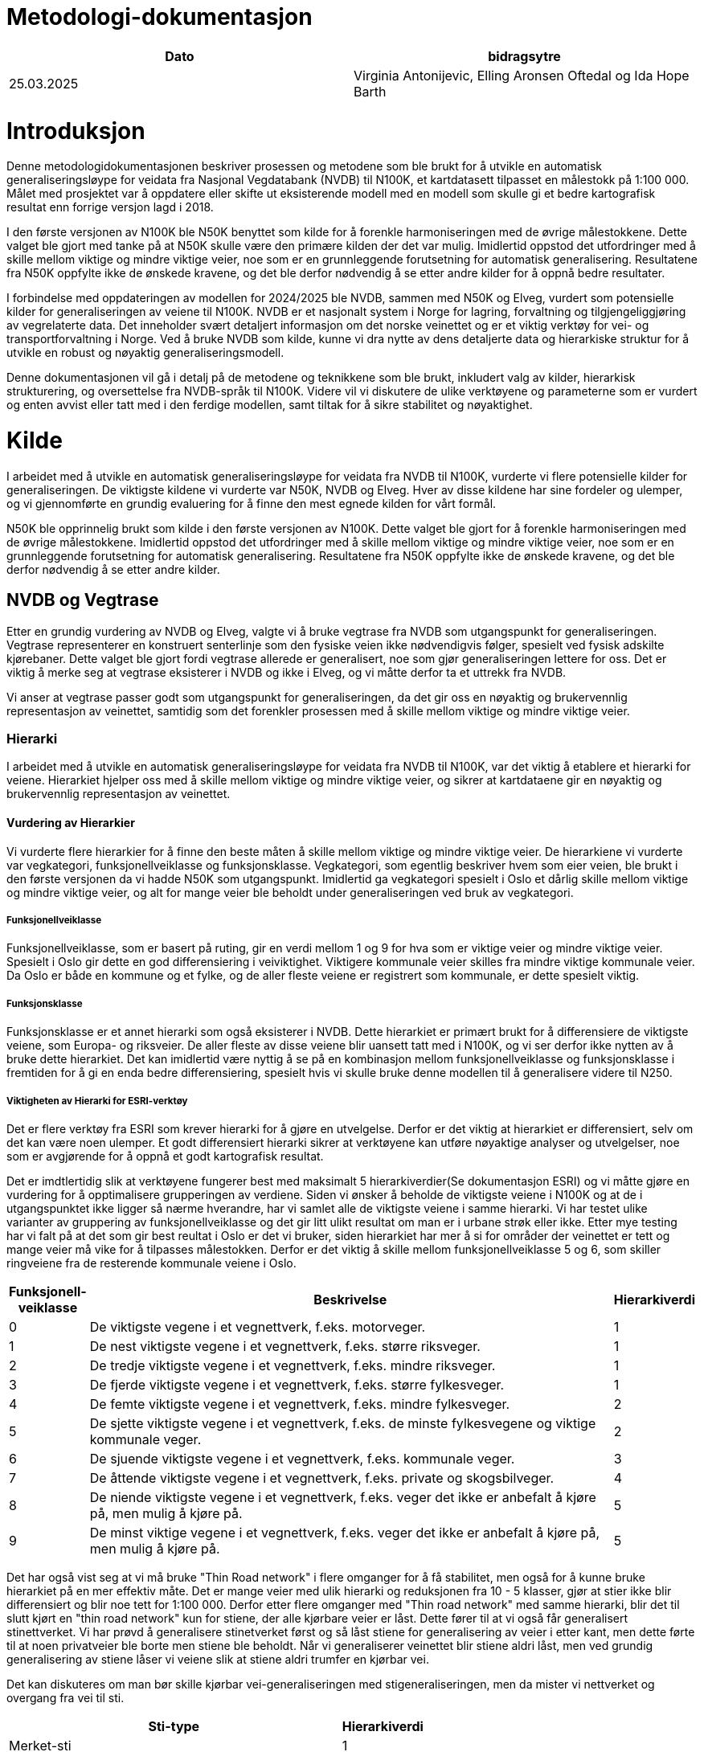 = Metodologi-dokumentasjon

[cols="2,2"]
|===
| Dato | bidragsytre

| 25.03.2025 | Virginia Antonijevic, Elling Aronsen Oftedal og Ida Hope Barth
|===

= Introduksjon

Denne metodologidokumentasjonen beskriver prosessen og metodene som ble brukt for å utvikle en automatisk generaliseringsløype for veidata fra Nasjonal Vegdatabank (NVDB) til N100K, et kartdatasett tilpasset en målestokk på 1:100 000. Målet med prosjektet var å oppdatere eller skifte ut eksisterende modell med en modell som skulle gi et bedre kartografisk resultat enn forrige versjon lagd i 2018.

I den første versjonen av N100K ble N50K benyttet som kilde for å forenkle harmoniseringen med de øvrige målestokkene. Dette valget ble gjort med tanke på at N50K skulle være den primære kilden der det var mulig. Imidlertid oppstod det utfordringer med å skille mellom viktige og mindre viktige veier, noe som er en grunnleggende forutsetning for automatisk generalisering. Resultatene fra N50K oppfylte ikke de ønskede kravene, og det ble derfor nødvendig å se etter andre kilder for å oppnå bedre resultater.

I forbindelse med oppdateringen av modellen for 2024/2025 ble NVDB, sammen med N50K og Elveg, vurdert som potensielle kilder for generaliseringen av veiene til N100K. NVDB er et nasjonalt system i Norge for lagring, forvaltning og tilgjengeliggjøring av vegrelaterte data. Det inneholder svært detaljert informasjon om det norske veinettet og er et viktig verktøy for vei- og transportforvaltning i Norge. Ved å bruke NVDB som kilde, kunne vi dra nytte av dens detaljerte data og hierarkiske struktur for å utvikle en robust og nøyaktig generaliseringsmodell.

Denne dokumentasjonen vil gå i detalj på de metodene og teknikkene som ble brukt, inkludert valg av kilder, hierarkisk strukturering, og oversettelse fra NVDB-språk til N100K. Videre vil vi diskutere de ulike verktøyene og parameterne som er vurdert og enten avvist eller tatt med i den ferdige modellen, samt tiltak for å sikre stabilitet og nøyaktighet.

= Kilde
I arbeidet med å utvikle en automatisk generaliseringsløype for veidata fra NVDB til N100K, vurderte vi flere potensielle kilder for generaliseringen. De viktigste kildene vi vurderte var N50K, NVDB og Elveg. Hver av disse kildene har sine fordeler og ulemper, og vi gjennomførte en grundig evaluering for å finne den mest egnede kilden for vårt formål.

N50K ble opprinnelig brukt som kilde i den første versjonen av N100K. Dette valget ble gjort for å forenkle harmoniseringen med de øvrige målestokkene. Imidlertid oppstod det utfordringer med å skille mellom viktige og mindre viktige veier, noe som er en grunnleggende forutsetning for automatisk generalisering. Resultatene fra N50K oppfylte ikke de ønskede kravene, og det ble derfor nødvendig å se etter andre kilder.

== NVDB og Vegtrase
Etter en grundig vurdering av NVDB og Elveg, valgte vi å bruke vegtrase fra NVDB som utgangspunkt for generaliseringen. Vegtrase representerer en konstruert senterlinje som den fysiske veien ikke nødvendigvis følger, spesielt ved fysisk adskilte kjørebaner. Dette valget ble gjort fordi vegtrase allerede er generalisert, noe som gjør generaliseringen lettere for oss. Det er viktig å merke seg at vegtrase eksisterer i NVDB og ikke i Elveg, og vi måtte derfor ta et uttrekk fra NVDB.

Vi anser at vegtrase passer godt som utgangspunkt for generaliseringen, da det gir oss en nøyaktig og brukervennlig representasjon av veinettet, samtidig som det forenkler prosessen med å skille mellom viktige og mindre viktige veier.

=== Hierarki
I arbeidet med å utvikle en automatisk generaliseringsløype for veidata fra NVDB til N100K, var det viktig å etablere et hierarki for veiene. Hierarkiet hjelper oss med å skille mellom viktige og mindre viktige veier, og sikrer at kartdataene gir en nøyaktig og brukervennlig representasjon av veinettet.

==== Vurdering av Hierarkier
Vi vurderte flere hierarkier for å finne den beste måten å skille mellom viktige og mindre viktige veier. De hierarkiene vi vurderte var vegkategori, funksjonellveiklasse og funksjonsklasse. Vegkategori, som egentlig beskriver hvem som eier veien, ble brukt i den første versjonen da vi hadde N50K som utgangspunkt. Imidlertid ga vegkategori spesielt i Oslo et dårlig skille mellom viktige og mindre viktige veier, og alt for mange veier ble beholdt under generaliseringen ved bruk av vegkategori.

===== Funksjonellveiklasse
Funksjonellveiklasse, som er basert på ruting, gir en verdi mellom 1 og 9 for hva som er viktige veier og mindre viktige veier. Spesielt i Oslo gir dette en god differensiering i veiviktighet. Viktigere kommunale veier skilles fra mindre viktige kommunale veier. Da Oslo er både en kommune og et fylke, og de aller fleste veiene er registrert som kommunale, er dette spesielt viktig.

===== Funksjonsklasse
Funksjonsklasse er et annet hierarki som også eksisterer i NVDB. Dette hierarkiet er primært brukt for å differensiere de viktigste veiene, som Europa- og riksveier. De aller fleste av disse veiene blir uansett tatt med i N100K, og vi ser derfor ikke nytten av å bruke dette hierarkiet. Det kan imidlertid være nyttig å se på en kombinasjon mellom funksjonellveiklasse og funksjonsklasse i fremtiden for å gi en enda bedre differensiering, spesielt hvis vi skulle bruke denne modellen til å generalisere videre til N250.

===== Viktigheten av Hierarki for ESRI-verktøy
Det er flere verktøy fra ESRI som krever hierarki for å gjøre en utvelgelse. Derfor er det viktig at hierarkiet er differensiert, selv om det kan være noen ulemper. Et godt differensiert hierarki sikrer at verktøyene kan utføre nøyaktige analyser og utvelgelser, noe som er avgjørende for å oppnå et godt kartografisk resultat.

Det er imdtlertidig slik at verktøyene fungerer best med maksimalt 5 hierarkiverdier(Se dokumentasjon ESRI) og vi måtte gjøre en vurdering for å opptimalisere grupperingen av verdiene. Siden vi ønsker å beholde de viktigste veiene i N100K og at de i utgangspunktet ikke ligger så nærme hverandre, har vi samlet alle de viktigste veiene i samme hierarki. Vi har testet ulike varianter av gruppering av funksjonellveiklasse og det gir litt ulikt resultat om man er i urbane strøk eller ikke. Etter mye testing har vi falt på at det som gir best reultat i Oslo er det vi bruker, siden hierarkiet har mer å si for områder der veinettet er tett og mange veier må vike for å tilpasses målestokken. Derfor er det viktig å skille mellom funksjonellveiklasse 5 og 6, som skiller ringveiene fra de resterende kommunale veiene i Oslo.


[cols="1,7,1"]
|===
| Funksjonell-veiklasse | Beskrivelse | Hierarkiverdi

| 0 | De viktigste vegene i et vegnettverk, f.eks. motorveger. | 1
| 1 | De nest viktigste vegene i et vegnettverk, f.eks. større riksveger.| 1
| 2 | De tredje viktigste vegene i et vegnettverk, f.eks. mindre riksveger. | 1
| 3 | De fjerde viktigste vegene i et vegnettverk, f.eks. større fylkesveger. | 1
| 4 | De femte viktigste vegene i et vegnettverk, f.eks. mindre fylkesveger. | 2
| 5 | De sjette viktigste vegene i et vegnettverk, f.eks. de minste fylkesvegene og viktige kommunale veger. | 2
| 6 | De sjuende viktigste vegene i et vegnettverk, f.eks. kommunale veger. | 3
| 7 | De åttende viktigste vegene i et vegnettverk, f.eks. private og skogsbilveger. | 4
| 8 | De niende viktigste vegene i et vegnettverk, f.eks. veger det ikke er anbefalt å kjøre på, men mulig å kjøre på.| 5
| 9 | De minst viktige vegene i et vegnettverk, f.eks. veger det ikke er anbefalt å kjøre på, men mulig å kjøre på. | 5
|===

Det har også vist seg at vi må bruke "Thin Road network" i flere omganger for å få stabilitet, men også for å kunne bruke hierarkiet på en mer effektiv måte. Det er mange veier med ulik hierarki og reduksjonen fra 10 - 5 klasser, gjør at stier ikke blir differensiert og blir noe tett for 1:100 000. Derfor etter flere omganger med "Thin road network" med samme hierarki, blir det til slutt kjørt en "thin road network" kun for stiene, der alle kjørbare veier er låst. Dette fører til at vi også får generalisert stinettverket. Vi har prøvd å generalisere stinetverket først og så låst stiene for generalisering av veier i etter kant, men dette førte til at noen privatveier ble borte men stiene ble beholdt. Når vi generaliserer veinettet blir stiene aldri låst, men ved grundig generalisering av stiene låser vi veiene slik at stiene aldri trumfer en kjørbar vei. 

Det kan diskuteres om man bør skille kjørbar vei-generaliseringen med stigeneraliseringen, men da mister vi nettverket og overgang fra vei til sti.

[cols="4,1"]
|===
| Sti-type |  Hierarkiverdi

| Merket-sti |  1

|===

=== N50K Stier

Hovedkilden er NVDB. Det er imidlertid slik at stier idag ikke er fullstedig i NVDB. Det gjøres en jobb for å få datasettet oppdatert og planen er at stinettet, samt barmarksløyper og traktorvei skal ligge og ajourføres i NVDB i framtiden. I dag derimot bruker vi N50K som kilde for sti, traktorvei og barmarksløyper og legger det sammen med kjørbareveier fra NVDB før vi starter generaliseringsrutinene. 

== Tilpassninger
For å få det datasettet vi ønsker må vi hente og sette sammen flere datasett, objekter og verdier. Dette gjøres i en FME-Løype. 

=== NVDB
I førsteomgang har vi fått en tilpasset leveranse fra grunndata med utdrag av NVDB, men vil etter vært koble oss på API for å få fortløpende oppdateringer. Dette utdraget av NVDB inneholder følgene geometrier:

- FunksjonellVegklasse
- Motorveg
- vegsenterlinje med følgende egenskaper:

   Typeveg = enkelBilveg, rundkjøringer og kanaliserteVeg
   Detaljnivå = vegtrase

Som en del av krevspesifikasjonen så kreves subtypekode som en egenskap i resultatet. NVDB har ikke subtypekode og dette kodes om i FME.

=== N50K
Vi henter ut alle ikke kjørbare veier fra N50K, siden N50K er den mest oppdaterte kilden til dette formålet.

- vegsenterlinje med følgene egenskaper:

   OBJTYPE = Sti, Traktorveg, Barmarksløyper og GangogSykkelveg
   
Deretter kombineres funksjonellvegklasse og motorvegtype. Alle Europa- og Riksveier som ikke overlapper med Motorveg fra NVDB får MOTORVEGTYPE = ikke motorveg slik som kravspesifikasjonen krever.

= Smidig tilnærming eller stabil leveranse
Opprinnelig var målet vårt å levere en versjon så snart vi hadde oppfylt de primære kravene for N100K vei. Dette fordi N100K vei ikke har blitt oppdatert på to år, og den forrige versjonen ikke fungerer med nyere versjoner av ArcGIS Pro. Det har imidlertid vist seg at alle mottakerne våre foretrekker en stabil leveranse, der utvelgelsen av veier ikke endrer seg vesentlig fra første til andre versjon. Etter å ha klargjort dette leveransekravet, har vi gjort en grundig testing for å finne en løsning som gir konsistente resultater.

=== ESRI-Verktøy
Basert på dokumentasjonen for ESRI-verktøyene har vi en klar forståelse av hva vi forventer av resultatene. Imidlertid fungerer de kartografiske ESRI-algoritmene som svarte bokser, og vi opplever at de ikke gir konsistente resultater. Dette er bekymringsfullt og utfordrende. Vi har vært i kontakt med ESRI sentralt, og de har forklart at algoritmene kan feile i de kartografiske verktøyene fra ESRI, uten å gi feilmelding. De har anbefalt oss å bruke små partisjoner, for å unngå denne problematikken. På bakgrunn av dette har vi prøvd å optimalisere modellen for å oppnå så konsistente resultater som mulig. I kravspesifikasjonen har vi angitt at ved to kjøringer med samme kildegrunnlag må minst 95 % av resultatene være geometrisk like.

=== Optimalisering 
For å optimalisere stabiliteten til modellen har vi gjennomført grundige undersøkelser av følgende parametere:

- Partisjonsstørrelse
- Faste partisjoner eller skalerbare partisjoner
- Bufferavstand rundt partisjoner
- Flere kjøringer av ikke-deterministiske verktøy fra ESRI

==== Fremgangsmåte
Etter kontakt med ESRI-sentralt ble det klart at vi må gå for små partisjoner med færre objekter enn det som faktisk er oppgitt i dokumentasjonen til verktøyet. Etter litt testing er det klart at det er flere parametere som spiller en rolle for hvor stabil modellen kan bli. Vi har prøvd å avgrense de ulike parameterne for så å teste hver for seg. Det er imidlertidig slik at alle må være til stede i en hvis grad for å få ett konsistent resultat

- Det aller viktigste er å kjøre det "thin road network" verktøyet flere ganger. Hvorfor dette er nødvendig er vanskelig å svare på siden vi ikke har fullstendig oversikt over hva verktøyet faktisk gjør, siden dette ikke er dokumentert fra ESRI sin side. Det som imidlertid er dokumentert er at verktøyet "Thin road network" bør kjøres opp til flere ganger for å nærme seg ett ønsket deterministisk modell. Vi har prøvd å kjøre "thin road network" opp til 7 ganger. Kjører vi imidlertid "thin road network" kun en gang, vil uansett partisjon eller størrelse på bøffer ikke gi oss konsistent resultat.

- Hvor mange veier eller vertices som kan prossesseres samtidig er ikke dokumentert, men med litt testing ser det ut til å være mellom ca. 6000 til 10 000 veier. Dette gjelder da både de som skal bli med videre og de veiene som er tatt med som kontekst for å gjøre generalisreen så lik som mulig. Det er her buffer avstanden kommer inn. Hadde vi ikke tatt med en buffer ville det alltid bli forskjellig generalisering i utkanten av partisjonen fordi de ville blitt behandlet som endelinjer og ikke en del av nettverket. Spørsmålet da er hvor stor bufferen må være for at veiene i partisjonen alltid vil bli behandlet likt. For å teste dette ble flere partisjoner kjørt flere ganger, da med mange omganger av "thin road network" som vi vet må til for å få ett konsist resultat. Ved en partisjon + buffer på ca. 8000 linjer, der buffern er 3000 m, ble resultatet helt likt ved flere kjøringer etter hverandre. En test vi kjørte med mindre buffer på 1500 m ble resultatet noe ulikt, men fortsatt under 5% endring.

==== Ettertanke
Etter optimaliseringen ble det en diskursjon om vi trenger faste partisjoner eller ikke. Modellen er satt opp slik at partisjonene blir beregnet ut i fra antall veier i kilden og er derfor i utgangspunktet ikke fast. Er det ingen endring vil heller ikke partisjonen endre seg, men når det er endringer vil partisjonene tilpasse seg endringene. Etter mange tester ser vi at en fast partisjon vil gi ett mer konsistent resultat, selv om det er vanskelig å si i hvor stor grad. Grunnlaget for diskursjonen er allikevel at så lenge kilden endrer seg så endrer også premisset for selve generaliseringen. Velger vi å ha faste partisjoner vil vi ikke ha kontroll om maksimal antall veier i partisjonene. Ut i fra denne diskursjonen ble det bestemt at vi prøver å optimalisere antall linjer/verier og buffer avstand i tillegg til antall omganger "thin road network". En test for ulik partisjoner vil bli tatt etter at alle de andre forholdene er optimalisert.


= Oppbyggning av modell

Målet for N100K veier er å vise veinettet og de viktige gjennomgående veiene. Det er fokus på at de viktigste veiene som motorveger, europaveier, riksveier skal med, men at kommunale og private er med for å gi inntrykk av tetthet i veinettverket.

I sammenligning med N50K må kryss og på- og avkjøringsramper forenkles, rundkjøringer enten forstørres eller fjernes, og den generelle tettheten av veier må reduseres.

== Forenklet forklaring på modellen
Selve scriptet dokumenterer i detalj oppbygningen av modellen, men for ikke programmeringsdyktige kommer en forklaring på modellen under


Det er 4 aktuelle kartografiske verktøy i ESRI sin verktøykasse. 

- merge divided roads
- collapse road detail
- Thin road network
- Resolve road conflict

=== Merge divided roads


=== Collapse road detail












